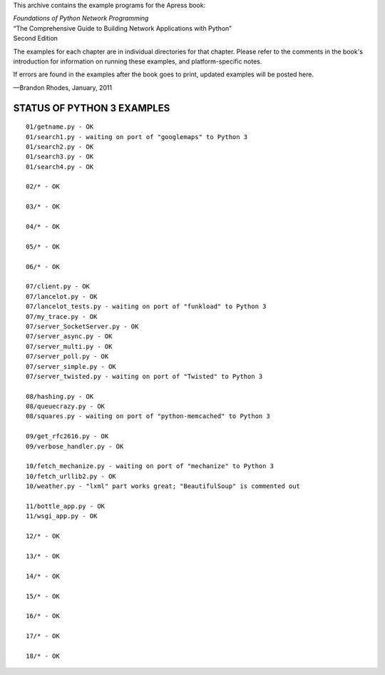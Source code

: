 This archive contains the example programs for the Apress book:

| *Foundations of Python Network Programming*
| “The Comprehensive Guide to Building Network Applications with Python”
| Second Edition

The examples for each chapter are in individual directories for that
chapter.  Please refer to the comments in the book's introduction for
information on running these examples, and platform-specific notes.

If errors are found in the examples after the book goes to print,
updated examples will be posted here.

—Brandon Rhodes, January, 2011


STATUS OF PYTHON 3 EXAMPLES
---------------------------

::

 01/getname.py - OK
 01/search1.py - waiting on port of "googlemaps" to Python 3
 01/search2.py - OK
 01/search3.py - OK
 01/search4.py - OK

 02/* - OK

 03/* - OK

 04/* - OK

 05/* - OK

 06/* - OK

 07/client.py - OK
 07/lancelot.py - OK
 07/lancelot_tests.py - waiting on port of "funkload" to Python 3
 07/my_trace.py - OK
 07/server_SocketServer.py - OK
 07/server_async.py - OK
 07/server_multi.py - OK
 07/server_poll.py - OK
 07/server_simple.py - OK
 07/server_twisted.py - waiting on port of "Twisted" to Python 3

 08/hashing.py - OK
 08/queuecrazy.py - OK
 08/squares.py - waiting on port of "python-memcached" to Python 3

 09/get_rfc2616.py - OK
 09/verbose_handler.py - OK

 10/fetch_mechanize.py - waiting on port of "mechanize" to Python 3
 10/fetch_urllib2.py - OK
 10/weather.py - "lxml" part works great; "BeautifulSoup" is commented out

 11/bottle_app.py - OK
 11/wsgi_app.py - OK

 12/* - OK

 13/* - OK

 14/* - OK

 15/* - OK

 16/* - OK

 17/* - OK

 18/* - OK
